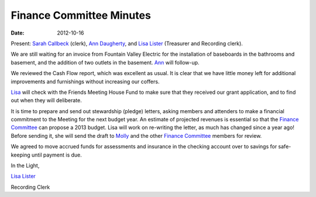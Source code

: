 =========================
Finance Committee Minutes
=========================
:Date: $Date: 2012-10-16 11:24:00 +0000 (, 16 October 2012) $

Present: `Sarah Callbeck`_ (clerk), `Ann Daugherty`_, and `Lisa Lister`_ 
(Treasurer and Recording clerk).

We are still waiting for an invoice from Fountain Valley Electric for the 
installation of baseboards in the bathrooms and basement, and the addition 
of two outlets in the basement.  `Ann`_ will follow-up.

We reviewed the Cash Flow report, which was excellent as usual.  It is 
clear that we have little money left for additional improvements and 
furnishings without increasing our coffers.

`Lisa`_ will check with the Friends Meeting House Fund to make sure that 
they received our grant application, and to find out when they will deliberate.

It is time to prepare and send out stewardship (pledge) letters, asking 
members and attenders to make a financial commitment to the Meeting for the next 
budget year.  An estimate of projected revenues is essential so that the `Finance Committee`_ 
can propose a 2013 budget.  Lisa will work on re-writing the letter, as much has 
changed since a year ago!  Before sending it, she will send the draft to `Molly`_ and the 
other `Finance Committee`_ members for review.

We agreed to move accrued funds for assessments and insurance in the checking account 
over to savings for safe-keeping until payment is due.


In the Light,

`Lisa Lister`_

Recording Clerk

.. _Ann: /Friends/AnnDaugherty/
.. _Ann Daugherty: /Friends/AnnDaugherty/
.. _Finance Committee: /committees/Finance/
.. _Lisa: /Friends/LisaLister/
.. _Lisa Lister: /Friends/LisaLister/
.. _Molly: /Friends/MollyWingate/
.. _Sarah Callbeck: /Friends/SarahCallbeck/
